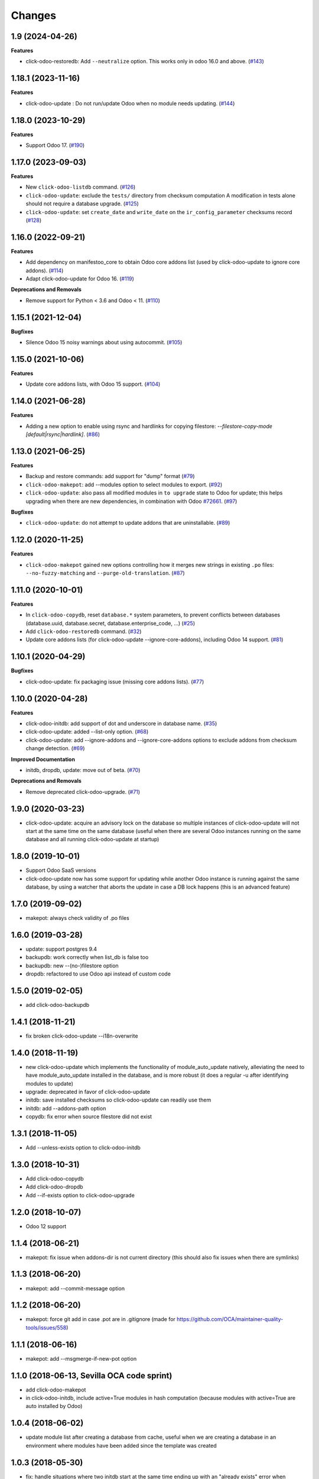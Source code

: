 Changes
~~~~~~~

.. towncrier release notes start

1.9 (2024-04-26)
----------------

**Features**

- click-odoo-restoredb: Add ``--neutralize`` option. This works only in odoo 16.0 and above. (`#143 <https://github.com/acsone/click-odoo-contrib/issues/143>`_)


1.18.1 (2023-11-16)
-------------------

**Features**

- click-odoo-update : Do not run/update Odoo when no module needs updating. (`#144 <https://github.com/acsone/click-odoo-contrib/issues/144>`_)


1.18.0 (2023-10-29)
-------------------

**Features**

- Support Odoo 17. (`#190 <https://github.com/acsone/click-odoo-contrib/issues/190>`_)


1.17.0 (2023-09-03)
-------------------

**Features**

- New ``click-odoo-listdb`` command. (`#126 <https://github.com/acsone/click-odoo-contrib/issues/126>`_)
- ``click-odoo-update``: exclude the ``tests/`` directory from checksum computation
  A modification in tests alone should not require a database upgrade. (`#125 <https://github.com/acsone/click-odoo-contrib/issues/125>`_)
- ``click-odoo-update``: set ``create_date`` and ``write_date`` on the ``ir_config_parameter`` checksums record (`#128 <https://github.com/acsone/click-odoo-contrib/issues/128>`_)


1.16.0 (2022-09-21)
-------------------

**Features**

- Add dependency on manifestoo_core to obtain Odoo core addons list (used by
  click-odoo-update to ignore core addons). (`#114 <https://github.com/acsone/click-odoo-contrib/issues/114>`_)
- Adapt click-odoo-update for Odoo 16. (`#119 <https://github.com/acsone/click-odoo-contrib/issues/119>`_)

**Deprecations and Removals**

- Remove support for Python < 3.6 and Odoo < 11. (`#110 <https://github.com/acsone/click-odoo-contrib/issues/110>`_)


1.15.1 (2021-12-04)
-------------------

**Bugfixes**

- Silence Odoo 15 noisy warnings about using autocommit. (`#105 <https://github.com/acsone/click-odoo-contrib/issues/105>`_)


1.15.0 (2021-10-06)
-------------------

**Features**

- Update core addons lists, with Odoo 15 support. (`#104 <https://github.com/acsone/click-odoo-contrib/issues/104>`_)


1.14.0 (2021-06-28)
-------------------

**Features**

- Adding a new option to enable using rsync and hardlinks for copying filestore:
  `--filestore-copy-mode [default|rsync|hardlink]`. (`#86 <https://github.com/acsone/click-odoo-contrib/issues/86>`_)


1.13.0 (2021-06-25)
-------------------

**Features**

- Backup and restore commands: add support for "dump" format (`#79 <https://github.com/acsone/click-odoo-contrib/issues/79>`_)
- ``click-odoo-makepot``: add --modules option to select modules to export. (`#92 <https://github.com/acsone/click-odoo-contrib/issues/92>`_)
- ``click-odoo-update``: also pass all modified modules in ``to upgrade`` state to
  Odoo for update; this helps upgrading when there are new dependencies, in
  combination with Odoo `#72661 <https://github.com/odoo/odoo/pull/72661>`__. (`#97 <https://github.com/acsone/click-odoo-contrib/issues/97>`_)


**Bugfixes**

- ``click-odoo-update``: do not attempt to update addons that are uninstallable. (`#89 <https://github.com/acsone/click-odoo-contrib/issues/89>`_)


1.12.0 (2020-11-25)
-------------------

**Features**

- ``click-odoo-makepot`` gained new options controlling how it merges
  new strings in existing ``.po`` files: ``--no-fuzzy-matching`` and
  ``--purge-old-translation``. (`#87 <https://github.com/acsone/click-odoo-contrib/issues/87>`_)


1.11.0 (2020-10-01)
-------------------

**Features**

- In ``click-odoo-copydb``, reset ``database.*`` system parameters, to prevent
  conflicts between databases (database.uuid, database.secret,
  database.enterprise_code, ...) (`#25 <https://github.com/acsone/click-odoo-contrib/issues/25>`_)
- Add ``click-odoo-restoredb`` command. (`#32 <https://github.com/acsone/click-odoo-contrib/issues/32>`_)
- Update core addons lists (for click-odoo-update --ignore-core-addons),
  including Odoo 14 support. (`#81 <https://github.com/acsone/click-odoo-contrib/issues/81>`_)


1.10.1 (2020-04-29)
-------------------

**Bugfixes**

- click-odoo-update: fix packaging issue (missing core addons lists). (`#77 <https://github.com/acsone/click-odoo-contrib/issues/77>`_)


1.10.0 (2020-04-28)
-------------------

**Features**

- click-odoo-initdb: add support of dot and underscore in database name. (`#35 <https://github.com/acsone/click-odoo-contrib/issues/35>`_)
- click-odoo-update: added --list-only option. (`#68 <https://github.com/acsone/click-odoo-contrib/issues/68>`_)
- click-odoo-update: add --ignore-addons and --ignore-core-addons options to
  exclude addons from checksum change detection. (`#69 <https://github.com/acsone/click-odoo-contrib/issues/69>`_)


**Improved Documentation**

- initdb, dropdb, update: move out of beta. (`#70 <https://github.com/acsone/click-odoo-contrib/issues/70>`_)


**Deprecations and Removals**

- Remove deprecated click-odoo-upgrade. (`#71 <https://github.com/acsone/click-odoo-contrib/issues/71>`_)


1.9.0 (2020-03-23)
------------------
- click-odoo-update: acquire an advisory lock on the database so multiple
  instances of click-odoo-update will not start at the same time on the
  same database (useful when there are several Odoo instances running
  on the same database and all running click-odoo-update at startup)

1.8.0 (2019-10-01)
------------------
- Support Odoo SaaS versions
- click-odoo-update now has some support for updating while another Odoo
  instance is running against the same database, by using a watcher that
  aborts the update in case a DB lock happens (this is an advanced feature)

1.7.0 (2019-09-02)
------------------
- makepot: always check validity of .po files

1.6.0 (2019-03-28)
------------------
- update: support postgres 9.4
- backupdb: work correctly when list_db is false too
- backupdb: new --(no-)filestore option
- dropdb: refactored to use Odoo api instead of custom code

1.5.0 (2019-02-05)
------------------
- add click-odoo-backupdb

1.4.1 (2018-11-21)
------------------
- fix broken click-odoo-update --i18n-overwrite

1.4.0 (2018-11-19)
------------------

- new click-odoo-update which implements the functionality of module_auto_update
  natively, alleviating the need to have module_auto_update installed in the database,
  and is more robust (it does a regular -u after identifying modules to update)
- upgrade: deprecated in favor of click-odoo-update
- initdb: save installed checksums so click-odoo-update can readily use them
- initdb: add --addons-path option
- copydb: fix error when source filestore did not exist

1.3.1 (2018-11-05)
------------------
- Add --unless-exists option to click-odoo-initdb

1.3.0 (2018-10-31)
------------------
- Add click-odoo-copydb
- Add click-odoo-dropdb
- Add --if-exists option to click-odoo-upgrade

1.2.0 (2018-10-07)
------------------
- Odoo 12 support

1.1.4 (2018-06-21)
------------------
- makepot: fix issue when addons-dir is not current directory
  (this should also fix issues when there are symlinks)

1.1.3 (2018-06-20)
------------------
- makepot: add --commit-message option

1.1.2 (2018-06-20)
------------------
- makepot: force git add in case .pot are in .gitignore
  (made for https://github.com/OCA/maintainer-quality-tools/issues/558)

1.1.1 (2018-06-16)
------------------
- makepot: add --msgmerge-if-new-pot option

1.1.0 (2018-06-13, Sevilla OCA code sprint)
-------------------------------------------
- add click-odoo-makepot
- in click-odoo-initdb, include active=True modules in hash computation
  (because modules with active=True are auto installed by Odoo)

1.0.4 (2018-06-02)
------------------
- update module list after creating a database from cache, useful when
  we are creating a database in an environment where modules have
  been added since the template was created

1.0.3 (2018-05-30)
------------------
- fix: handle situations where two initdb start at the same time
  ending up with an "already exists" error when creating the cached template

1.0.2 (2018-05-29)
------------------
- fix: initdb now stores attachments in database when cache is enabled,
  so databases created from cache do not miss the filestore

1.0.1 (2018-05-27)
------------------
- better documentation
- fix: initdb now takes auto_install modules into account

1.0.0 (2018-05-27)
------------------
- add click-odoo-initdb

1.0.0b3 (2018-05-17)
--------------------
- be more robust in rare case button_upgrade fails silently

1.0.0b2 (2018-03-28)
--------------------
- uninstall: commit and hide --rollback
- upgrade: refactor to add composable function


1.0.0b1 (2018-03-28)
--------------------
- upgrade: save installed checksums after full upgrade


1.0.0a1 (2018-03-22)
--------------------
- first alpha
- click-odoo-uninstall
- click-odoo-upgrade
